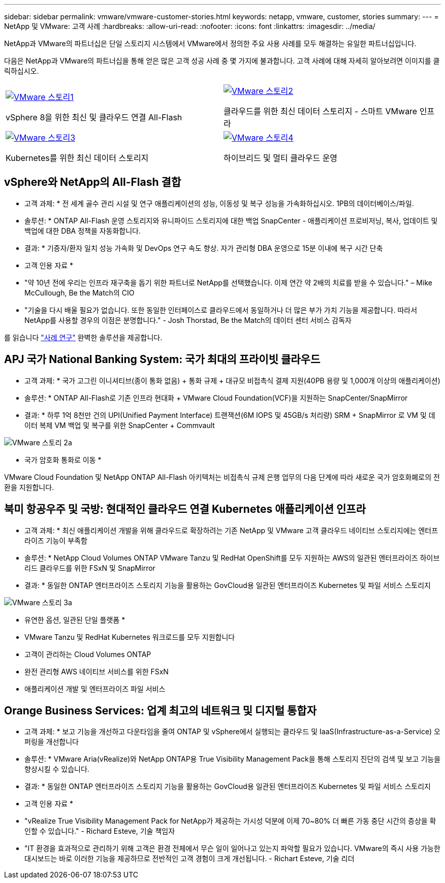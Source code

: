 ---
sidebar: sidebar 
permalink: vmware/vmware-customer-stories.html 
keywords: netapp, vmware, customer, stories 
summary:  
---
= NetApp 및 VMware: 고객 사례
:hardbreaks:
:allow-uri-read: 
:nofooter: 
:icons: font
:linkattrs: 
:imagesdir: ../media/


[role="lead"]
NetApp과 VMware의 파트너십은 단일 스토리지 시스템에서 VMware에서 정의한 주요 사용 사례를 모두 해결하는 유일한 파트너십입니다.

다음은 NetApp과 VMware의 파트너십을 통해 얻은 많은 고객 성공 사례 중 몇 가지에 불과합니다.  고객 사례에 대해 자세히 알아보려면 이미지를 클릭하십시오.

[cols="50%,50%"]
|===


 a| 
[link=#vmware-story1]
image::vmware-story1.png[VMware 스토리1]

vSphere 8을 위한 최신 및 클라우드 연결 All-Flash
 a| 
[link=#vmware-story2]
image::vmware-story2.png[VMware 스토리2]

클라우드를 위한 최신 데이터 스토리지 - 스마트 VMware 인프라



 a| 
[link=#vmware-story3]
image::vmware-story3.png[VMware 스토리3]

Kubernetes를 위한 최신 데이터 스토리지
 a| 
[link=#vmware-story4]
image::vmware-story4.png[VMware 스토리4]

하이브리드 및 멀티 클라우드 운영 

|===


== vSphere와 NetApp의 All-Flash 결합

* 고객 과제: * 전 세계 골수 관리 시설 및 연구 애플리케이션의 성능, 이동성 및 복구 성능을 가속화하십시오. 1PB의 데이터베이스/파일.

* 솔루션: * ONTAP All-Flash 운영 스토리지와 유니파이드 스토리지에 대한 백업 SnapCenter - 애플리케이션 프로비저닝, 복사, 업데이트 및 백업에 대한 DBA 정책을 자동화합니다.

* 결과: * 기증자/환자 일치 성능 가속화 및 DevOps 연구 속도 향상. 자가 관리형 DBA 운영으로 15분 이내에 복구 시간 단축

* 고객 인용 자료 *

* "약 10년 전에 우리는 인프라 재구축을 돕기 위한 파트너로 NetApp를 선택했습니다. 이제 연간 약 2배의 치료를 받을 수 있습니다." – Mike McCullough, Be the Match의 CIO
* "기술을 다시 배울 필요가 없습니다. 또한 동일한 인터페이스로 클라우드에서 동일하거나 더 많은 부가 가치 기능을 제공합니다. 따라서 NetApp를 사용할 경우의 이점은 분명합니다." - Josh Thorstad, Be the Match의 데이터 센터 서비스 감독자


를 읽습니다 link:https://www.netapp.com/pdf.html?item=/media/70718-CSS-7233-Be-The-Match.pdf["사례 연구"] 완벽한 솔루션을 제공합니다.



== APJ 국가 National Banking System: 국가 최대의 프라이빗 클라우드

* 고객 과제: * 국가 고그린 이니셔티브(종이 통화 없음) + 통화 규제 + 대규모 비접촉식 결제 지원(40PB 용량 및 1,000개 이상의 애플리케이션)

* 솔루션: * ONTAP All-Flash로 기존 인프라 현대화 + VMware Cloud Foundation(VCF)을 지원하는 SnapCenter/SnapMirror

* 결과: * 하루 1억 8천만 건의 UPI(Unified Payment Interface) 트랜잭션(6M IOPS 및 45GB/s 처리량) SRM + SnapMirror 로 VM 및 데이터 복제 VM 백업 및 복구를 위한 SnapCenter + Commvault

image::vmware-story2a.png[VMware 스토리 2a]

* 국가 암호화 통화로 이동 *

VMware Cloud Foundation 및 NetApp ONTAP All-Flash 아키텍처는 비접촉식 규제 은행 업무의 다음 단계에 따라 새로운 국가 암호화폐로의 전환을 지원합니다.



== 북미 항공우주 및 국방: 현대적인 클라우드 연결 Kubernetes 애플리케이션 인프라

* 고객 과제: * 최신 애플리케이션 개발을 위해 클라우드로 확장하려는 기존 NetApp 및 VMware 고객 클라우드 네이티브 스토리지에는 엔터프라이즈 기능이 부족함

* 솔루션: * NetApp Cloud Volumes ONTAP VMware Tanzu 및 RedHat OpenShift를 모두 지원하는 AWS의 일관된 엔터프라이즈 하이브리드 클라우드를 위한 FSxN 및 SnapMirror

* 결과: * 동일한 ONTAP 엔터프라이즈 스토리지 기능을 활용하는 GovCloud용 일관된 엔터프라이즈 Kubernetes 및 파일 서비스 스토리지

image::vmware-story3a.png[VMware 스토리 3a]

* 유연한 옵션, 일관된 단일 플랫폼 *

* VMware Tanzu 및 RedHat Kubernetes 워크로드를 모두 지원합니다
* 고객이 관리하는 Cloud Volumes ONTAP
* 완전 관리형 AWS 네이티브 서비스를 위한 FSxN
* 애플리케이션 개발 및 엔터프라이즈 파일 서비스




== Orange Business Services: 업계 최고의 네트워크 및 디지털 통합자

* 고객 과제: * 보고 기능을 개선하고 다운타임을 줄여 ONTAP 및 vSphere에서 실행되는 클라우드 및 IaaS(Infrastructure-as-a-Service) 오퍼링을 개선합니다

* 솔루션: * VMware Aria(vRealize)와 NetApp ONTAP용 True Visibility Management Pack을 통해 스토리지 진단의 검색 및 보고 기능을 향상시킬 수 있습니다.

* 결과: * 동일한 ONTAP 엔터프라이즈 스토리지 기능을 활용하는 GovCloud용 일관된 엔터프라이즈 Kubernetes 및 파일 서비스 스토리지

* 고객 인용 자료 *

* "vRealize True Visibility Management Pack for NetApp가 제공하는 가시성 덕분에 이제 70~80% 더 빠른 가동 중단 시간의 증상을 확인할 수 있습니다." - Richard Esteve, 기술 책임자
* "IT 환경을 효과적으로 관리하기 위해 고객은 환경 전체에서 무슨 일이 일어나고 있는지 파악할 필요가 있습니다. VMware의 즉시 사용 가능한 대시보드는 바로 이러한 기능을 제공하므로 전반적인 고객 경험이 크게 개선됩니다. - Richart Esteve, 기술 리더

